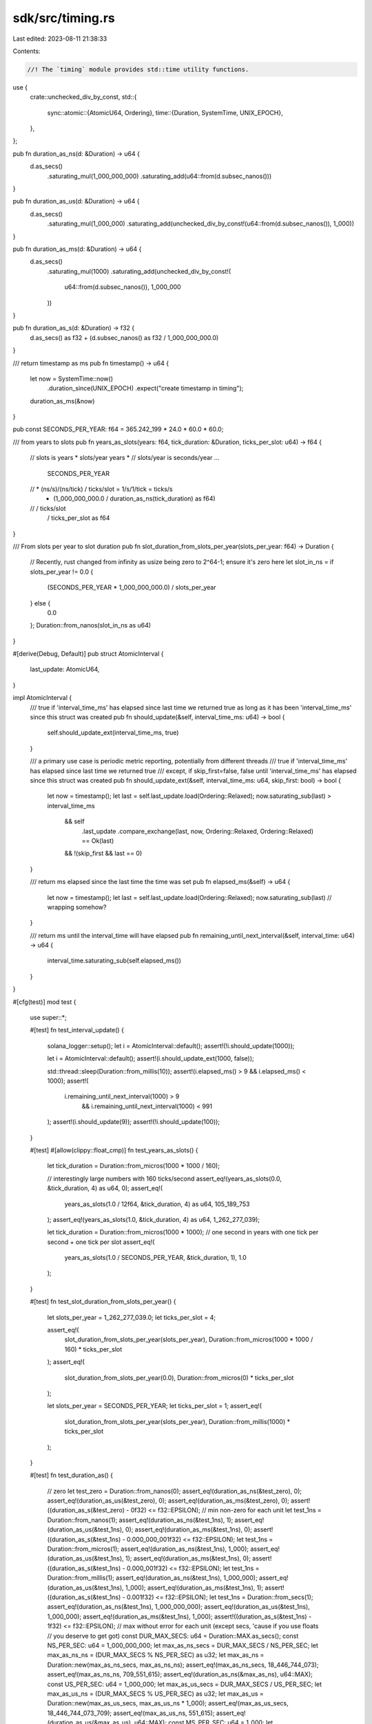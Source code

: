 sdk/src/timing.rs
=================

Last edited: 2023-08-11 21:38:33

Contents:

.. code-block:: rs

    //! The `timing` module provides std::time utility functions.
use {
    crate::unchecked_div_by_const,
    std::{
        sync::atomic::{AtomicU64, Ordering},
        time::{Duration, SystemTime, UNIX_EPOCH},
    },
};

pub fn duration_as_ns(d: &Duration) -> u64 {
    d.as_secs()
        .saturating_mul(1_000_000_000)
        .saturating_add(u64::from(d.subsec_nanos()))
}

pub fn duration_as_us(d: &Duration) -> u64 {
    d.as_secs()
        .saturating_mul(1_000_000)
        .saturating_add(unchecked_div_by_const!(u64::from(d.subsec_nanos()), 1_000))
}

pub fn duration_as_ms(d: &Duration) -> u64 {
    d.as_secs()
        .saturating_mul(1000)
        .saturating_add(unchecked_div_by_const!(
            u64::from(d.subsec_nanos()),
            1_000_000
        ))
}

pub fn duration_as_s(d: &Duration) -> f32 {
    d.as_secs() as f32 + (d.subsec_nanos() as f32 / 1_000_000_000.0)
}

/// return timestamp as ms
pub fn timestamp() -> u64 {
    let now = SystemTime::now()
        .duration_since(UNIX_EPOCH)
        .expect("create timestamp in timing");
    duration_as_ms(&now)
}

pub const SECONDS_PER_YEAR: f64 = 365.242_199 * 24.0 * 60.0 * 60.0;

/// from years to slots
pub fn years_as_slots(years: f64, tick_duration: &Duration, ticks_per_slot: u64) -> f64 {
    // slots is  years * slots/year
    years       *
    //  slots/year  is  seconds/year ...
        SECONDS_PER_YEAR
    //  * (ns/s)/(ns/tick) / ticks/slot = 1/s/1/tick = ticks/s
        * (1_000_000_000.0 / duration_as_ns(tick_duration) as f64)
    //  / ticks/slot
        / ticks_per_slot as f64
}

/// From slots per year to slot duration
pub fn slot_duration_from_slots_per_year(slots_per_year: f64) -> Duration {
    // Recently, rust changed from infinity as usize being zero to 2^64-1; ensure it's zero here
    let slot_in_ns = if slots_per_year != 0.0 {
        (SECONDS_PER_YEAR * 1_000_000_000.0) / slots_per_year
    } else {
        0.0
    };
    Duration::from_nanos(slot_in_ns as u64)
}

#[derive(Debug, Default)]
pub struct AtomicInterval {
    last_update: AtomicU64,
}

impl AtomicInterval {
    /// true if 'interval_time_ms' has elapsed since last time we returned true as long as it has been 'interval_time_ms' since this struct was created
    pub fn should_update(&self, interval_time_ms: u64) -> bool {
        self.should_update_ext(interval_time_ms, true)
    }

    /// a primary use case is periodic metric reporting, potentially from different threads
    /// true if 'interval_time_ms' has elapsed since last time we returned true
    /// except, if skip_first=false, false until 'interval_time_ms' has elapsed since this struct was created
    pub fn should_update_ext(&self, interval_time_ms: u64, skip_first: bool) -> bool {
        let now = timestamp();
        let last = self.last_update.load(Ordering::Relaxed);
        now.saturating_sub(last) > interval_time_ms
            && self
                .last_update
                .compare_exchange(last, now, Ordering::Relaxed, Ordering::Relaxed)
                == Ok(last)
            && !(skip_first && last == 0)
    }

    /// return ms elapsed since the last time the time was set
    pub fn elapsed_ms(&self) -> u64 {
        let now = timestamp();
        let last = self.last_update.load(Ordering::Relaxed);
        now.saturating_sub(last) // wrapping somehow?
    }

    /// return ms until the interval_time will have elapsed
    pub fn remaining_until_next_interval(&self, interval_time: u64) -> u64 {
        interval_time.saturating_sub(self.elapsed_ms())
    }
}

#[cfg(test)]
mod test {
    use super::*;

    #[test]
    fn test_interval_update() {
        solana_logger::setup();
        let i = AtomicInterval::default();
        assert!(!i.should_update(1000));

        let i = AtomicInterval::default();
        assert!(i.should_update_ext(1000, false));

        std::thread::sleep(Duration::from_millis(10));
        assert!(i.elapsed_ms() > 9 && i.elapsed_ms() < 1000);
        assert!(
            i.remaining_until_next_interval(1000) > 9
                && i.remaining_until_next_interval(1000) < 991
        );
        assert!(i.should_update(9));
        assert!(!i.should_update(100));
    }

    #[test]
    #[allow(clippy::float_cmp)]
    fn test_years_as_slots() {
        let tick_duration = Duration::from_micros(1000 * 1000 / 160);

        // interestingly large numbers with 160 ticks/second
        assert_eq!(years_as_slots(0.0, &tick_duration, 4) as u64, 0);
        assert_eq!(
            years_as_slots(1.0 / 12f64, &tick_duration, 4) as u64,
            105_189_753
        );
        assert_eq!(years_as_slots(1.0, &tick_duration, 4) as u64, 1_262_277_039);

        let tick_duration = Duration::from_micros(1000 * 1000);
        // one second in years with one tick per second + one tick per slot
        assert_eq!(
            years_as_slots(1.0 / SECONDS_PER_YEAR, &tick_duration, 1),
            1.0
        );
    }

    #[test]
    fn test_slot_duration_from_slots_per_year() {
        let slots_per_year = 1_262_277_039.0;
        let ticks_per_slot = 4;

        assert_eq!(
            slot_duration_from_slots_per_year(slots_per_year),
            Duration::from_micros(1000 * 1000 / 160) * ticks_per_slot
        );
        assert_eq!(
            slot_duration_from_slots_per_year(0.0),
            Duration::from_micros(0) * ticks_per_slot
        );

        let slots_per_year = SECONDS_PER_YEAR;
        let ticks_per_slot = 1;
        assert_eq!(
            slot_duration_from_slots_per_year(slots_per_year),
            Duration::from_millis(1000) * ticks_per_slot
        );
    }

    #[test]
    fn test_duration_as() {
        // zero
        let test_zero = Duration::from_nanos(0);
        assert_eq!(duration_as_ns(&test_zero), 0);
        assert_eq!(duration_as_us(&test_zero), 0);
        assert_eq!(duration_as_ms(&test_zero), 0);
        assert!((duration_as_s(&test_zero) - 0f32) <= f32::EPSILON);
        // min non-zero for each unit
        let test_1ns = Duration::from_nanos(1);
        assert_eq!(duration_as_ns(&test_1ns), 1);
        assert_eq!(duration_as_us(&test_1ns), 0);
        assert_eq!(duration_as_ms(&test_1ns), 0);
        assert!((duration_as_s(&test_1ns) - 0.000_000_001f32) <= f32::EPSILON);
        let test_1ns = Duration::from_micros(1);
        assert_eq!(duration_as_ns(&test_1ns), 1_000);
        assert_eq!(duration_as_us(&test_1ns), 1);
        assert_eq!(duration_as_ms(&test_1ns), 0);
        assert!((duration_as_s(&test_1ns) - 0.000_001f32) <= f32::EPSILON);
        let test_1ns = Duration::from_millis(1);
        assert_eq!(duration_as_ns(&test_1ns), 1_000_000);
        assert_eq!(duration_as_us(&test_1ns), 1_000);
        assert_eq!(duration_as_ms(&test_1ns), 1);
        assert!((duration_as_s(&test_1ns) - 0.001f32) <= f32::EPSILON);
        let test_1ns = Duration::from_secs(1);
        assert_eq!(duration_as_ns(&test_1ns), 1_000_000_000);
        assert_eq!(duration_as_us(&test_1ns), 1_000_000);
        assert_eq!(duration_as_ms(&test_1ns), 1_000);
        assert!((duration_as_s(&test_1ns) - 1f32) <= f32::EPSILON);
        // max without error for each unit (except secs, 'cause if you use floats
        // you deserve to get got)
        const DUR_MAX_SECS: u64 = Duration::MAX.as_secs();
        const NS_PER_SEC: u64 = 1_000_000_000;
        let max_as_ns_secs = DUR_MAX_SECS / NS_PER_SEC;
        let max_as_ns_ns = (DUR_MAX_SECS % NS_PER_SEC) as u32;
        let max_as_ns = Duration::new(max_as_ns_secs, max_as_ns_ns);
        assert_eq!(max_as_ns_secs, 18_446_744_073);
        assert_eq!(max_as_ns_ns, 709_551_615);
        assert_eq!(duration_as_ns(&max_as_ns), u64::MAX);
        const US_PER_SEC: u64 = 1_000_000;
        let max_as_us_secs = DUR_MAX_SECS / US_PER_SEC;
        let max_as_us_ns = (DUR_MAX_SECS % US_PER_SEC) as u32;
        let max_as_us = Duration::new(max_as_us_secs, max_as_us_ns * 1_000);
        assert_eq!(max_as_us_secs, 18_446_744_073_709);
        assert_eq!(max_as_us_ns, 551_615);
        assert_eq!(duration_as_us(&max_as_us), u64::MAX);
        const MS_PER_SEC: u64 = 1_000;
        let max_as_ms_secs = DUR_MAX_SECS / MS_PER_SEC;
        let max_as_ms_ns = (DUR_MAX_SECS % MS_PER_SEC) as u32;
        let max_as_ms = Duration::new(max_as_ms_secs, max_as_ms_ns * 1_000_000);
        assert_eq!(max_as_ms_secs, 18_446_744_073_709_551);
        assert_eq!(max_as_ms_ns, 615);
        assert_eq!(duration_as_ms(&max_as_ms), u64::MAX);
    }
}


